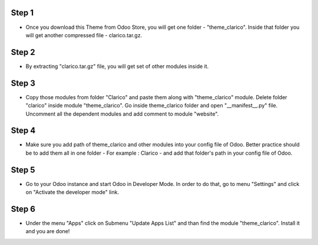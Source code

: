 
Step 1
=============================================================================
- Once you download this Theme from Odoo Store, you will get one folder - "theme_clarico". Inside that folder you will get another compressed file - clarico.tar.gz. 

Step 2 
============
- By extracting "clarico.tar.gz" file, you will get set of other modules inside it. 

Step 3
=============
- Copy those modules from folder "Clarico" and paste them along with "theme_clarico" module. Delete folder "clarico" inside module "theme_clarico". Go inside theme_clarico folder and open "__manifest__.py" file. Uncomment all the dependent modules and add comment to module "website".

Step 4
=============
- Make sure you add path of theme_clarico and other modules into your config file of Odoo. Better practice should be to add them all in one folder - For example : Clarico - and add that folder's path in your config file of Odoo.

Step 5
=============
- Go to your Odoo instance and start Odoo in Developer Mode. In order to do that, go to menu "Settings" and click on "Activate the developer mode" link.

Step 6
=============
- Under the menu "Apps" click on Submenu "Update Apps List" and than find the module "theme_clarico". Install it and you are done!

